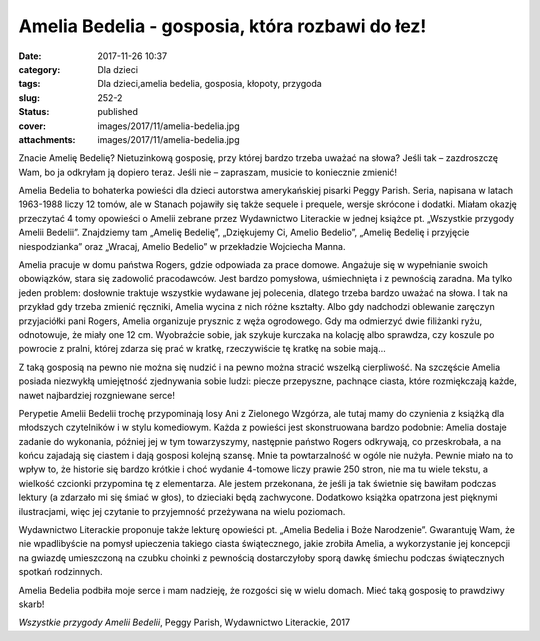 Amelia Bedelia - gosposia, która rozbawi do łez!		
#######################################################
:date: 2017-11-26 10:37
:category: Dla dzieci
:tags: Dla dzieci,amelia bedelia, gosposia, kłopoty, przygoda
:slug: 252-2
:status: published
:cover: images/2017/11/amelia-bedelia.jpg
:attachments: images/2017/11/amelia-bedelia.jpg

Znacie Amelię Bedelię? Nietuzinkową gosposię, przy której bardzo trzeba uważać na słowa? Jeśli tak – zazdroszczę Wam, bo ja odkryłam ją dopiero teraz. Jeśli nie – zapraszam, musicie to koniecznie zmienić!

Amelia Bedelia to bohaterka powieści dla dzieci autorstwa amerykańskiej pisarki Peggy Parish. Seria, napisana w latach 1963-1988 liczy 12 tomów, ale w Stanach pojawiły się także sequele i prequele, wersje skrócone i dodatki. Miałam okazję przeczytać 4 tomy opowieści o Amelii zebrane przez Wydawnictwo Literackie w jednej książce pt. „Wszystkie przygody Amelii Bedelii”. Znajdziemy tam „Amelię Bedelię”, „Dziękujemy Ci, Amelio Bedelio”, „Amelię Bedelię i przyjęcie niespodzianka” oraz „Wracaj, Amelio Bedelio” w przekładzie Wojciecha Manna.

Amelia pracuje w domu państwa Rogers, gdzie odpowiada za prace domowe. Angażuje się w wypełnianie swoich obowiązków, stara się zadowolić pracodawców. Jest bardzo pomysłowa, uśmiechnięta i z pewnością zaradna. Ma tylko jeden problem: dosłownie traktuje wszystkie wydawane jej polecenia, dlatego trzeba bardzo uważać na słowa. I tak na przykład gdy trzeba zmienić ręczniki, Amelia wycina z nich różne kształty. Albo gdy nadchodzi oblewanie zaręczyn przyjaciółki pani Rogers, Amelia organizuje prysznic z węża ogrodowego. Gdy ma odmierzyć dwie filiżanki ryżu, odnotowuje, że miały one 12 cm. Wyobraźcie sobie, jak szykuje kurczaka na kolację albo sprawdza, czy koszule po powrocie z pralni, której zdarza się prać w kratkę, rzeczywiście tę kratkę na sobie mają…

Z taką gosposią na pewno nie można się nudzić i na pewno można stracić wszelką cierpliwość. Na szczęście Amelia posiada niezwykłą umiejętność zjednywania sobie ludzi: piecze przepyszne, pachnące ciasta, które rozmiękczają każde, nawet najbardziej rozgniewane serce!

Perypetie Amelii Bedelii trochę przypominają losy Ani z  Zielonego Wzgórza, ale tutaj mamy do czynienia z książką dla młodszych czytelników i w stylu komediowym. Każda z powieści jest skonstruowana bardzo podobnie: Amelia dostaje zadanie do wykonania, później jej w tym towarzyszymy, następnie państwo Rogers odkrywają, co przeskrobała, a na końcu zajadają się ciastem i dają gosposi kolejną szansę. Mnie ta powtarzalność w ogóle nie nużyła. Pewnie miało na to wpływ to, że historie się bardzo krótkie i choć wydanie 4-tomowe liczy prawie 250 stron, nie ma tu wiele tekstu, a wielkość czcionki przypomina tę z elementarza. Ale jestem przekonana, że jeśli ja tak świetnie się bawiłam podczas lektury (a zdarzało mi się śmiać w głos), to dzieciaki będą zachwycone. Dodatkowo książka opatrzona jest pięknymi ilustracjami, więc jej czytanie to przyjemność przeżywana na wielu poziomach.

Wydawnictwo Literackie proponuje także lekturę opowieści pt. „Amelia Bedelia i Boże Narodzenie”. Gwarantuję Wam, że nie wpadlibyście na pomysł upieczenia takiego ciasta świątecznego, jakie zrobiła Amelia, a wykorzystanie jej koncepcji na gwiazdę umieszczoną na czubku choinki z pewnością dostarczyłoby sporą dawkę śmiechu podczas świątecznych spotkań rodzinnych.

Amelia Bedelia podbiła moje serce i mam nadzieję, że rozgości się w wielu domach. Mieć taką gosposię to prawdziwy skarb!

*Wszystkie przygody Amelii Bedelii*, Peggy Parish, Wydawnictwo Literackie, 2017
